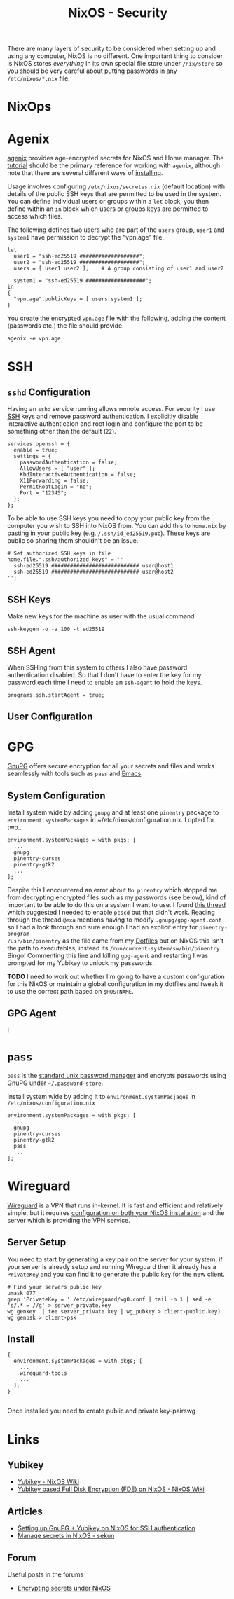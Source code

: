 :PROPERTIES:
:ID:       c345f901-5a1f-4868-b8bf-bc352554ee58
:mtime:    20241225135036 20241225120544 20241224191557 20241223215106 20241222234038 20241221211807 20241215211752 20241215084441
:ctime:    20241215084441
:END:
#+TITLE: NixOS - Security
#+FILETAGS: :nixos:linux:security:ssh:gpg:

There are many layers of security to be considered when setting up and using any computer, NixOS is no different. One
important thing to consider is NixOS stores /everything/ in its own special file store under ~/nix/store~ so you should
be very careful about putting passwords in any ~/etc/nixos/*.nix~ file.

* NixOps

* Agenix

[[https://github.com/ryantm/agenix][agenix]] provides age-encrypted secrets for NixOS and Home manager. The [[https://github.com/ryantm/agenix?tab=readme-ov-file#tutorial][tutorial]] should be the primary reference for
working with ~agenix~, although note that there are several different ways of [[https://github.com/ryantm/agenix?tab=readme-ov-file#installation][installing]].

Usage involves configuring ~/etc/nixos/secretes.nix~ (default location) with details of the public SSH keys that are
permitted to be used in the system. You can define individual users or groups within a ~let~ block, you then define
within an ~in~ block which users or groups keys are permitted to access which files.

The following defines two users who are part of the ~users~ group, ~user1~ and ~system1~ have permission to decrypt the
"vpn.age" file.

#+begin_src
let
  user1 = "ssh-ed25519 ###################";
  user2 = "ssh-ed25519 ###################";
  users = [ user1 user2 ];    # A group consisting of user1 and user2

  system1 = "ssh-ed25519 ###################";
in
{
  "vpn.age".publicKeys = [ users system1 ];
}
#+end_src

You create the encrypted ~vpn.age~ file with the following, adding the content (passwords etc.) the file should provide.

#+begin_src
agenix -e vpn.age
#+end_src


* SSH

** ~sshd~ Configuration

Having an ~sshd~ service running allows remote access. For security I use [[id:ae1e9b97-feb0-4f1a-b804-b89edaf5a790][SSH]] keys and remove password
authentication. I explicitly disable interactive authenticaion and root login and configure the port to be something
other than the default (~22~).

#+begin_src
services.openssh = {
  enable = true;
  settings = {
    passwordAuthentication = false;
    AllowUsers = [ "user" ];
    KbdInteractiveAuthentication = false;
    X11Forwarding = false;
    PermitRootLogin = "no";
    Port = "12345";
  };
};
#+end_src


To be able to use SSH keys you need to copy your public key from the computer you wish to SSH into NixOS from. You can
add this to ~home.nix~ by pasting in your public key (e.g. ~/.ssh/id_ed25519.pub~). These keys are public so sharing
them shouldn't be an issue.

#+begin_src
  # Set authorized SSH keys in file
  home.file.".ssh/authorized_keys" = ''
    ssh-ed25519 ############################ user@host1
    ssh-ed25519 ############################ user@host2
  '';
#+end_src

** SSH Keys

Make new keys for the machine as user with the usual command

#+begin_src
ssh-keygen -o -a 100 -t ed25519
#+end_src

** SSH Agent

When SSHing from this system to others I also have password authentication disabled. So that I don't have to enter the
key for my password each time I need to enable an ~ssh-agent~ to hold the keys.

#+begin_src
programs.ssh.startAgent = true;
#+end_src

** User Configuration

* GPG

[[id:ce08bd82-0146-49cb-8a64-048ffe7210f2][GnuPG]] offers secure encryption for all your secrets and files and works seamlessly with tools such as ~pass~ and [[id:754f25a5-3429-4504-8a17-4efea1568eba][Emacs]].

** System Configuration

Install system wide by adding ~gnupg~ and at least one ~pinentry~ package to ~environment.systemPackages~ in
~/etc/nixos/configuration.nix. I opted for two..

#+begin_src
environment.systemPackages = with pkgs; [
  ...
  gnupg
  pinentry-curses
  pinentry-gtk2
  ...
];
#+end_src

Despite this I encountered an error about ~No pinentry~ which stopped me from decrypting encrypted files such as my
passwords (see below), kind of important to be able to do this on a system I want to use. I found [[https://discourse.nixos.org/t/cant-get-gnupg-to-work-no-pinentry/15373/8][this thread]] which
suggested I needed to enable ~pcscd~ but that didn't work. Reading through the thread ~@exa~ mentions having to modify
~.gnupg/gpg-agent.conf~ so I had a look through and sure enough I had an explicit entry for ~pinentry-program
/usr/bin/pinentry~ as the file came from my [[id:31304184-2fad-4cc5-824b-3ab4b9d2e126][Dotfiles]] but on NixOS this isn't the path to executables, instead its
~/run/current-system/sw/bin/pinentry~. Bingo! Commenting this line and killing ~gpg-agent~ and restarting I was prompted
for my Yubikey to unlock my passwords.

**TODO** I need to work out whether I'm going to have a custom configuration for this NixOS or maintain a global configuration in
my dotfiles and tweak it to use the correct path based on ~$HOSTNAME~.

** GPG Agent

I
* ~pass~

~pass~ is the [[https://www.passwordstore.org/][standard unix password manager]] and encrypts passwords using [[id:ce08bd82-0146-49cb-8a64-048ffe7210f2][GnuPG]] under ~~/.password-store~.

Install system wide by adding it to ~environment.systemPacjages~ in ~/etc/nixos/configuration.nix~

#+begin_src
environment.systemPackages = with pkgs; [
  ...
  gnupg
  pinentry-curses
  pinentry-gtk2
  pass
  ...
];
#+end_src

* Wireguard

[[id:ba01e998-be25-43d4-81f0-ff4228c252ea][Wireguard]] is a VPN that runs in-kernel. It is fast and efficient and relatively simple, but it requires [[https://nixos.wiki/wiki/WireGuard][configuration on
both your NixOS installation]] and the server which is providing the VPN service.

** Server Setup

You need to start by generating a key pair on the server for your system, if your server is already setup and running
Wireguard then it already has a ~PrivateKey~ and you can find it to generate the public key for the new client.
#+begin_src
# Find your servers public key
umask 077
grep 'PrivateKey = ' /etc/wireguard/wg0.conf | tail -n 1 | sed -e 's/.* = //g' > server_private.key
wg genkey  | tee server_private.key | wg_pubkey > client-public.key)
wg genpsk > client-psk
#+end_src


** Install

#+begin_src
{
  environment.systemPackages = with pkgs; [
    ...
    wireguard-tools
    ...
  ];
}

#+end_src

Once installed you need to create public and private key-pairswg

* Links

** Yubikey

+ [[https://nixos.wiki/wiki/Yubikey][Yubikey - NixOS Wiki]]
+ [[https://nixos.wiki/wiki/Yubikey_based_Full_Disk_Encryption_(FDE)_on_NixOS][Yubikey based Full Disk Encryption (FDE) on NixOS - NixOS Wiki]]

** Articles

+ [[https://rzetterberg.github.io/yubikey-gpg-nixos.html][Setting up GnuPG + Yubikey on NixOS for SSH authentication]]
+ [[https://sekun.net/blog/manage-secrets-in-nixos/][Manage secrets in NixOS - sekun]]

** Forum

Useful posts in the forums

+ [[https://discourse.nixos.org/t/module-to-automatic-encrypt-secrets-provided-as-files/28790/5][Encrypting secrets under NixOS]]
